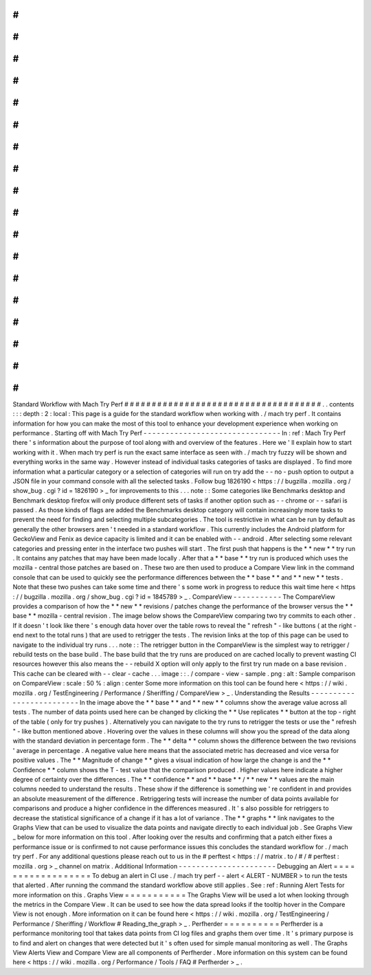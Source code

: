 #
#
#
#
#
#
#
#
#
#
#
#
#
#
#
#
#
#
#
#
#
#
#
#
#
#
#
#
#
#
#
#
#
#
#
#
Standard
Workflow
with
Mach
Try
Perf
#
#
#
#
#
#
#
#
#
#
#
#
#
#
#
#
#
#
#
#
#
#
#
#
#
#
#
#
#
#
#
#
#
#
#
#
.
.
contents
:
:
:
depth
:
2
:
local
:
This
page
is
a
guide
for
the
standard
workflow
when
working
with
.
/
mach
try
perf
.
It
contains
information
for
how
you
can
make
the
most
of
this
tool
to
enhance
your
development
experience
when
working
on
performance
.
Starting
off
with
Mach
Try
Perf
-
-
-
-
-
-
-
-
-
-
-
-
-
-
-
-
-
-
-
-
-
-
-
-
-
-
-
-
-
-
-
In
:
ref
:
Mach
Try
Perf
there
'
s
information
about
the
purpose
of
tool
along
with
and
overview
of
the
features
.
Here
we
'
ll
explain
how
to
start
working
with
it
.
When
mach
try
perf
is
run
the
exact
same
interface
as
seen
with
.
/
mach
try
fuzzy
will
be
shown
and
everything
works
in
the
same
way
.
However
instead
of
individual
tasks
categories
of
tasks
are
displayed
.
To
find
more
information
what
a
particular
category
or
a
selection
of
categories
will
run
on
try
add
the
-
-
no
-
push
option
to
output
a
JSON
file
in
your
command
console
with
all
the
selected
tasks
.
Follow
bug
1826190
<
https
:
/
/
bugzilla
.
mozilla
.
org
/
show_bug
.
cgi
?
id
=
1826190
>
_
for
improvements
to
this
.
.
.
note
:
:
Some
categories
like
Benchmarks
desktop
and
Benchmark
desktop
firefox
will
only
produce
different
sets
of
tasks
if
another
option
such
as
-
-
chrome
or
-
-
safari
is
passed
.
As
those
kinds
of
flags
are
added
the
Benchmarks
desktop
category
will
contain
increasingly
more
tasks
to
prevent
the
need
for
finding
and
selecting
multiple
subcategories
.
The
tool
is
restrictive
in
what
can
be
run
by
default
as
generally
the
other
browsers
aren
'
t
needed
in
a
standard
workflow
.
This
currently
includes
the
Android
platform
for
GeckoView
and
Fenix
as
device
capacity
is
limited
and
it
can
be
enabled
with
-
-
android
.
After
selecting
some
relevant
categories
and
pressing
enter
in
the
interface
two
pushes
will
start
.
The
first
push
that
happens
is
the
*
*
new
*
*
try
run
.
It
contains
any
patches
that
may
have
been
made
locally
.
After
that
a
*
*
base
*
*
try
run
is
produced
which
uses
the
mozilla
-
central
those
patches
are
based
on
.
These
two
are
then
used
to
produce
a
Compare
View
link
in
the
command
console
that
can
be
used
to
quickly
see
the
performance
differences
between
the
*
*
base
*
*
and
*
*
new
*
*
tests
.
Note
that
these
two
pushes
can
take
some
time
and
there
'
s
some
work
in
progress
to
reduce
this
wait
time
here
<
https
:
/
/
bugzilla
.
mozilla
.
org
/
show_bug
.
cgi
?
id
=
1845789
>
_
.
CompareView
-
-
-
-
-
-
-
-
-
-
-
The
CompareView
provides
a
comparison
of
how
the
*
*
new
*
*
revisions
/
patches
change
the
performance
of
the
browser
versus
the
*
*
base
*
*
mozilla
-
central
revision
.
The
image
below
shows
the
CompareView
comparing
two
try
commits
to
each
other
.
If
it
doesn
'
t
look
like
there
'
s
enough
data
hover
over
the
table
rows
to
reveal
the
"
refresh
"
-
like
buttons
(
at
the
right
-
end
next
to
the
total
runs
)
that
are
used
to
retrigger
the
tests
.
The
revision
links
at
the
top
of
this
page
can
be
used
to
navigate
to
the
individual
try
runs
.
.
.
note
:
:
The
retrigger
button
in
the
CompareView
is
the
simplest
way
to
retrigger
/
rebuild
tests
on
the
base
build
.
The
base
build
that
the
try
runs
are
produced
on
are
cached
locally
to
prevent
wasting
CI
resources
however
this
also
means
the
-
-
rebuild
X
option
will
only
apply
to
the
first
try
run
made
on
a
base
revision
.
This
cache
can
be
cleared
with
-
-
clear
-
cache
.
.
.
image
:
:
.
/
compare
-
view
-
sample
.
png
:
alt
:
Sample
comparison
on
CompareView
:
scale
:
50
%
:
align
:
center
Some
more
information
on
this
tool
can
be
found
here
<
https
:
/
/
wiki
.
mozilla
.
org
/
TestEngineering
/
Performance
/
Sheriffing
/
CompareView
>
_
.
Understanding
the
Results
-
-
-
-
-
-
-
-
-
-
-
-
-
-
-
-
-
-
-
-
-
-
-
-
-
In
the
image
above
the
*
*
base
*
*
and
*
*
new
*
*
columns
show
the
average
value
across
all
tests
.
The
number
of
data
points
used
here
can
be
changed
by
clicking
the
*
*
Use
replicates
*
*
button
at
the
top
-
right
of
the
table
(
only
for
try
pushes
)
.
Alternatively
you
can
navigate
to
the
try
runs
to
retrigger
the
tests
or
use
the
"
refresh
"
-
like
button
mentioned
above
.
Hovering
over
the
values
in
these
columns
will
show
you
the
spread
of
the
data
along
with
the
standard
deviation
in
percentage
form
.
The
*
*
delta
*
*
column
shows
the
difference
between
the
two
revisions
'
average
in
percentage
.
A
negative
value
here
means
that
the
associated
metric
has
decreased
and
vice
versa
for
positive
values
.
The
*
*
Magnitude
of
change
*
*
gives
a
visual
indication
of
how
large
the
change
is
and
the
*
*
Confidence
*
*
column
shows
the
T
-
test
value
that
the
comparison
produced
.
Higher
values
here
indicate
a
higher
degree
of
certainty
over
the
differences
.
The
*
*
confidence
*
*
and
*
*
base
*
*
/
*
*
new
*
*
values
are
the
main
columns
needed
to
understand
the
results
.
These
show
if
the
difference
is
something
we
'
re
confident
in
and
provides
an
absolute
measurement
of
the
difference
.
Retriggering
tests
will
increase
the
number
of
data
points
available
for
comparisons
and
produce
a
higher
confidence
in
the
differences
measured
.
It
'
s
also
possible
for
retriggers
to
decrease
the
statistical
significance
of
a
change
if
it
has
a
lot
of
variance
.
The
*
*
graphs
*
*
link
navigates
to
the
Graphs
View
that
can
be
used
to
visualize
the
data
points
and
navigate
directly
to
each
individual
job
.
See
Graphs
View
_
below
for
more
information
on
this
tool
.
After
looking
over
the
results
and
confirming
that
a
patch
either
fixes
a
performance
issue
or
is
confirmed
to
not
cause
performance
issues
this
concludes
the
standard
workflow
for
.
/
mach
try
perf
.
For
any
additional
questions
please
reach
out
to
us
in
the
#
perftest
<
https
:
/
/
matrix
.
to
/
#
/
#
perftest
:
mozilla
.
org
>
_
channel
on
matrix
.
Additional
Information
-
-
-
-
-
-
-
-
-
-
-
-
-
-
-
-
-
-
-
-
-
-
Debugging
an
Alert
=
=
=
=
=
=
=
=
=
=
=
=
=
=
=
=
=
=
To
debug
an
alert
in
CI
use
.
/
mach
try
perf
-
-
alert
<
ALERT
-
NUMBER
>
to
run
the
tests
that
alerted
.
After
running
the
command
the
standard
workflow
above
still
applies
.
See
:
ref
:
Running
Alert
Tests
for
more
information
on
this
.
Graphs
View
=
=
=
=
=
=
=
=
=
=
=
The
Graphs
View
will
be
used
a
lot
when
looking
through
the
metrics
in
the
Compare
View
.
It
can
be
used
to
see
how
the
data
spread
looks
if
the
tooltip
hover
in
the
Compare
View
is
not
enough
.
More
information
on
it
can
be
found
here
<
https
:
/
/
wiki
.
mozilla
.
org
/
TestEngineering
/
Performance
/
Sheriffing
/
Workflow
#
Reading_the_graph
>
_
.
Perfherder
=
=
=
=
=
=
=
=
=
=
Perfherder
is
a
performance
monitoring
tool
that
takes
data
points
from
CI
log
files
and
graphs
them
over
time
.
It
'
s
primary
purpose
is
to
find
and
alert
on
changes
that
were
detected
but
it
'
s
often
used
for
simple
manual
monitoring
as
well
.
The
Graphs
View
Alerts
View
and
Compare
View
are
all
components
of
Perfherder
.
More
information
on
this
system
can
be
found
here
<
https
:
/
/
wiki
.
mozilla
.
org
/
Performance
/
Tools
/
FAQ
#
Perfherder
>
_
.
